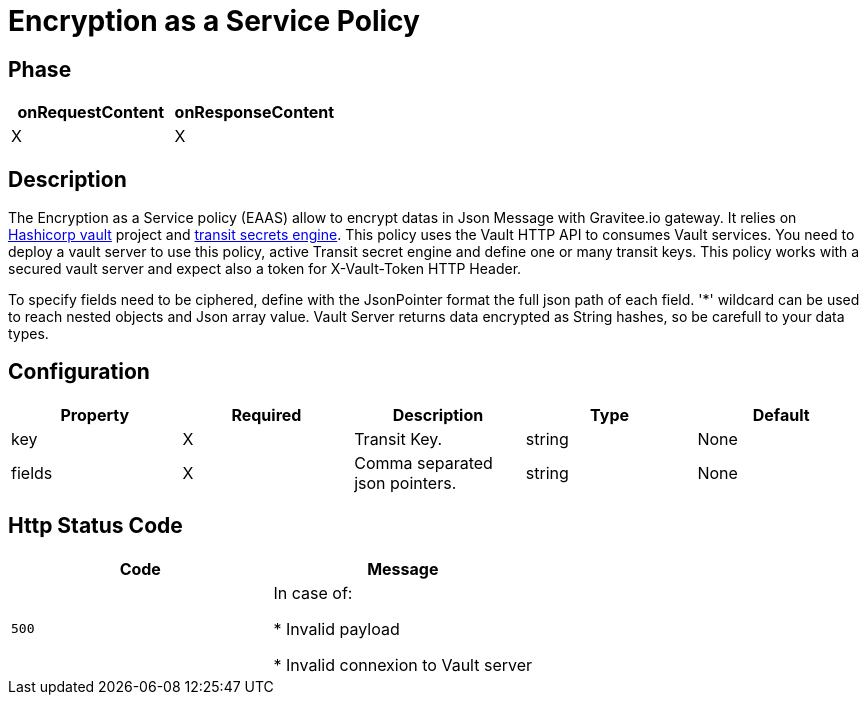 = Encryption as a Service Policy

ifdef::env-github[]
image:https://ci.gravitee.io/buildStatus/icon?job=gravitee-io/gravitee-policy-eaas/master["Build status", link="https://ci.gravitee.io/job/gravitee-io/job/gravitee-policy-eaas/"]
image:https://badges.gitter.im/Join Chat.svg["Gitter", link="https://gitter.im/gravitee-io/gravitee-io?utm_source=badge&utm_medium=badge&utm_campaign=pr-badge&utm_content=badge"]
endif::[]

== Phase

[cols="2*", options="header"]
|===
^|onRequestContent
^|onResponseContent

^.^| X
^.^| X

|===

== Description

The Encryption as a Service policy (EAAS) allow to encrypt datas in Json Message with Gravitee.io gateway.
It relies on https://www.vaultproject.io/[Hashicorp vault] project and https://www.vaultproject.io/docs/secrets/transit/index.html[transit secrets engine].
This policy uses the Vault HTTP API to consumes Vault services.
You need to deploy a vault server to use this policy, active Transit secret engine and define one or many transit keys.
This policy works with a secured vault server and expect also a token for X-Vault-Token HTTP Header.

To specify fields need to be ciphered, define with the JsonPointer format the full json path of each field.
'*' wildcard can be used to reach nested objects and Json array value.
Vault Server returns data encrypted as String hashes, so be carefull to your data types.

== Configuration

|===
|Property |Required |Description |Type| Default

.^|key
^.^|X
|Transit Key.
^.^|string
|None

.^|fields
^.^|X
|Comma separated json pointers.
^.^|string
|None

|===


== Http Status Code

|===
|Code |Message

.^| ```500```
| In case of:

* Invalid payload

* Invalid connexion to Vault server

|===
